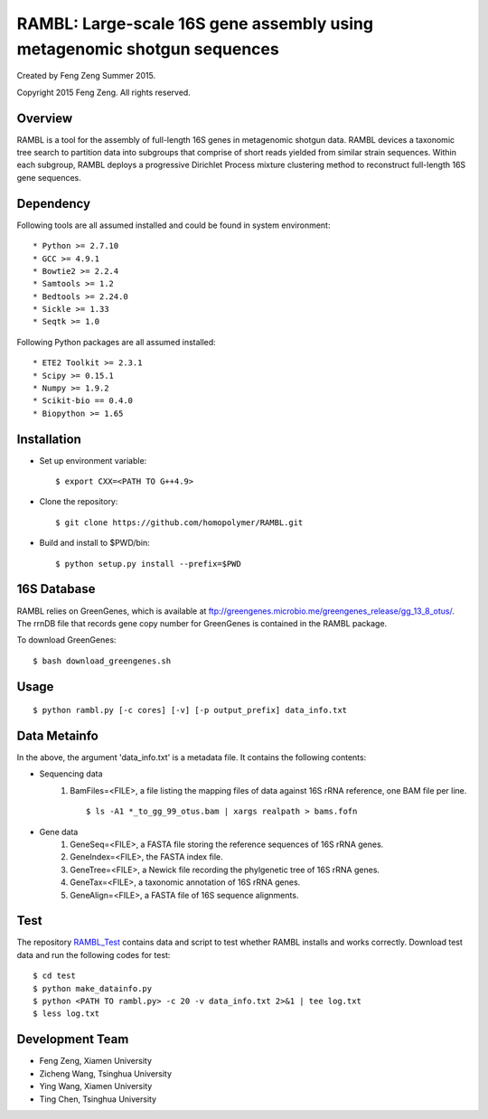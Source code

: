 ****
RAMBL: Large-scale 16S gene assembly using metagenomic shotgun sequences
****

Created by Feng Zeng Summer 2015.

Copyright 2015 Feng Zeng. All rights reserved.

========
Overview
========

RAMBL is a tool for the assembly of full-length 16S genes in metagenomic shotgun data. RAMBL devices a taxonomic tree search to partition data into subgroups that comprise of short reads yielded from similar strain sequences. Within each subgroup, RAMBL deploys a progressive Dirichlet Process mixture clustering method to reconstruct full-length 16S gene sequences. 

==========
Dependency
==========


Following tools are all assumed installed and could be found in system environment::

* Python >= 2.7.10
* GCC >= 4.9.1
* Bowtie2 >= 2.2.4
* Samtools >= 1.2
* Bedtools >= 2.24.0
* Sickle >= 1.33
* Seqtk >= 1.0

Following Python packages are all assumed installed::

* ETE2 Toolkit >= 2.3.1
* Scipy >= 0.15.1
* Numpy >= 1.9.2
* Scikit-bio == 0.4.0
* Biopython >= 1.65


============
Installation
============

* Set up environment variable::
  
    $ export CXX=<PATH TO G++4.9>

* Clone the repository::

    $ git clone https://github.com/homopolymer/RAMBL.git

* Build and install to $PWD/bin::

    $ python setup.py install --prefix=$PWD

============
16S Database 
============

RAMBL relies on GreenGenes, which is available at ftp://greengenes.microbio.me/greengenes_release/gg_13_8_otus/.  The rrnDB file that records gene copy number for GreenGenes is contained in the RAMBL package.

To download GreenGenes::
    
    $ bash download_greengenes.sh


=====
Usage
=====

::

    $ python rambl.py [-c cores] [-v] [-p output_prefix] data_info.txt


=============
Data Metainfo
=============

In the above, the argument 'data_info.txt' is a metadata file.  It contains the following contents:

* Sequencing data
    1) BamFiles=<FILE>, a file listing the mapping files of data against 16S rRNA reference, one BAM file per line. ::

        $ ls -A1 *_to_gg_99_otus.bam | xargs realpath > bams.fofn

* Gene data
    1) GeneSeq=<FILE>, a FASTA file storing the reference sequences of 16S rRNA genes.
    2) GeneIndex=<FILE>, the FASTA index file.
    3) GeneTree=<FILE>, a Newick file recording the phylgenetic tree of 16S rRNA genes.
    4) GeneTax=<FILE>, a taxonomic annotation of 16S rRNA genes.
    5) GeneAlign=<FILE>, a FASTA file of 16S sequence alignments.


====
Test
====

The repository `RAMBL_Test <http://github.com/homopolymer/RAMBL_Test/>`_ contains data and script to test whether RAMBL installs and works correctly. Download test data and run the following codes for test::

    $ cd test
    $ python make_datainfo.py
    $ python <PATH TO rambl.py> -c 20 -v data_info.txt 2>&1 | tee log.txt
    $ less log.txt


================
Development Team
================

* Feng Zeng, Xiamen University
* Zicheng Wang, Tsinghua University
* Ying Wang, Xiamen University
* Ting Chen, Tsinghua University

